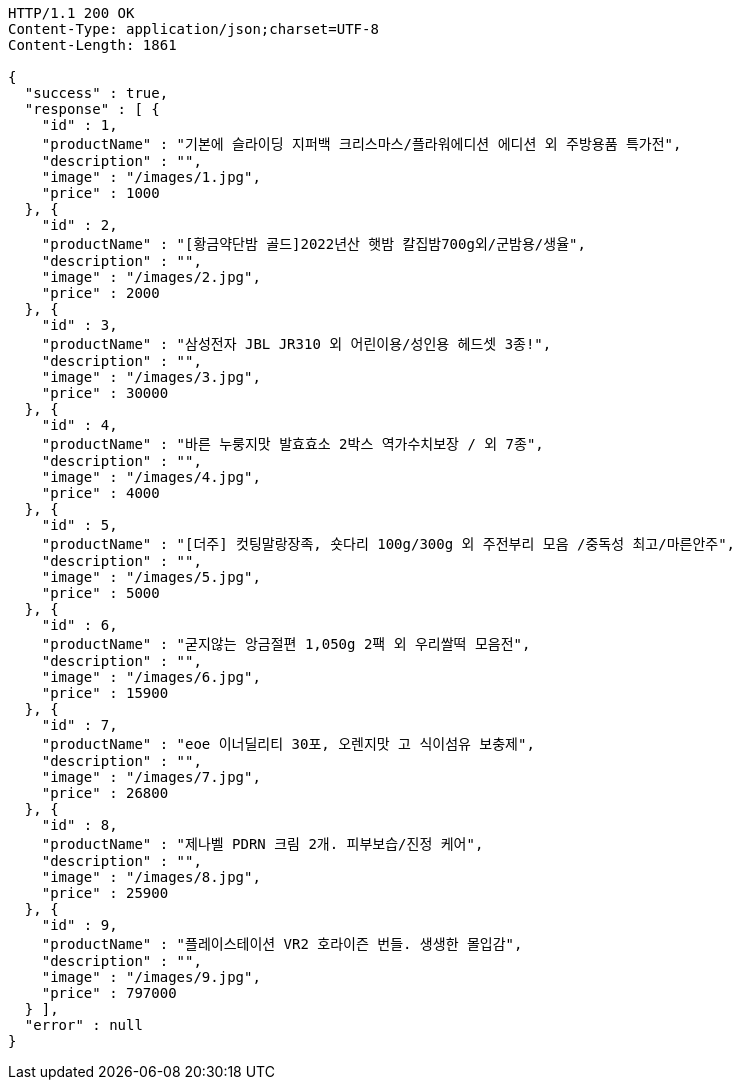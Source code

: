 [source,http,options="nowrap"]
----
HTTP/1.1 200 OK
Content-Type: application/json;charset=UTF-8
Content-Length: 1861

{
  "success" : true,
  "response" : [ {
    "id" : 1,
    "productName" : "기본에 슬라이딩 지퍼백 크리스마스/플라워에디션 에디션 외 주방용품 특가전",
    "description" : "",
    "image" : "/images/1.jpg",
    "price" : 1000
  }, {
    "id" : 2,
    "productName" : "[황금약단밤 골드]2022년산 햇밤 칼집밤700g외/군밤용/생율",
    "description" : "",
    "image" : "/images/2.jpg",
    "price" : 2000
  }, {
    "id" : 3,
    "productName" : "삼성전자 JBL JR310 외 어린이용/성인용 헤드셋 3종!",
    "description" : "",
    "image" : "/images/3.jpg",
    "price" : 30000
  }, {
    "id" : 4,
    "productName" : "바른 누룽지맛 발효효소 2박스 역가수치보장 / 외 7종",
    "description" : "",
    "image" : "/images/4.jpg",
    "price" : 4000
  }, {
    "id" : 5,
    "productName" : "[더주] 컷팅말랑장족, 숏다리 100g/300g 외 주전부리 모음 /중독성 최고/마른안주",
    "description" : "",
    "image" : "/images/5.jpg",
    "price" : 5000
  }, {
    "id" : 6,
    "productName" : "굳지않는 앙금절편 1,050g 2팩 외 우리쌀떡 모음전",
    "description" : "",
    "image" : "/images/6.jpg",
    "price" : 15900
  }, {
    "id" : 7,
    "productName" : "eoe 이너딜리티 30포, 오렌지맛 고 식이섬유 보충제",
    "description" : "",
    "image" : "/images/7.jpg",
    "price" : 26800
  }, {
    "id" : 8,
    "productName" : "제나벨 PDRN 크림 2개. 피부보습/진정 케어",
    "description" : "",
    "image" : "/images/8.jpg",
    "price" : 25900
  }, {
    "id" : 9,
    "productName" : "플레이스테이션 VR2 호라이즌 번들. 생생한 몰입감",
    "description" : "",
    "image" : "/images/9.jpg",
    "price" : 797000
  } ],
  "error" : null
}
----